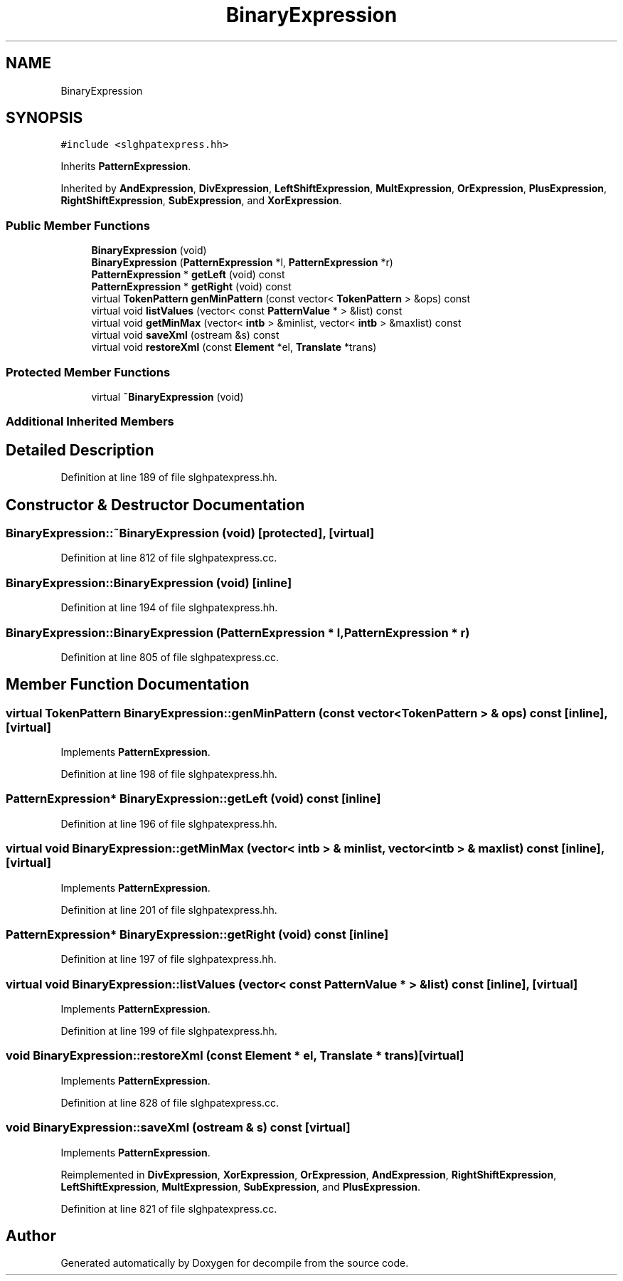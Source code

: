 .TH "BinaryExpression" 3 "Sun Apr 14 2019" "decompile" \" -*- nroff -*-
.ad l
.nh
.SH NAME
BinaryExpression
.SH SYNOPSIS
.br
.PP
.PP
\fC#include <slghpatexpress\&.hh>\fP
.PP
Inherits \fBPatternExpression\fP\&.
.PP
Inherited by \fBAndExpression\fP, \fBDivExpression\fP, \fBLeftShiftExpression\fP, \fBMultExpression\fP, \fBOrExpression\fP, \fBPlusExpression\fP, \fBRightShiftExpression\fP, \fBSubExpression\fP, and \fBXorExpression\fP\&.
.SS "Public Member Functions"

.in +1c
.ti -1c
.RI "\fBBinaryExpression\fP (void)"
.br
.ti -1c
.RI "\fBBinaryExpression\fP (\fBPatternExpression\fP *l, \fBPatternExpression\fP *r)"
.br
.ti -1c
.RI "\fBPatternExpression\fP * \fBgetLeft\fP (void) const"
.br
.ti -1c
.RI "\fBPatternExpression\fP * \fBgetRight\fP (void) const"
.br
.ti -1c
.RI "virtual \fBTokenPattern\fP \fBgenMinPattern\fP (const vector< \fBTokenPattern\fP > &ops) const"
.br
.ti -1c
.RI "virtual void \fBlistValues\fP (vector< const \fBPatternValue\fP * > &list) const"
.br
.ti -1c
.RI "virtual void \fBgetMinMax\fP (vector< \fBintb\fP > &minlist, vector< \fBintb\fP > &maxlist) const"
.br
.ti -1c
.RI "virtual void \fBsaveXml\fP (ostream &s) const"
.br
.ti -1c
.RI "virtual void \fBrestoreXml\fP (const \fBElement\fP *el, \fBTranslate\fP *trans)"
.br
.in -1c
.SS "Protected Member Functions"

.in +1c
.ti -1c
.RI "virtual \fB~BinaryExpression\fP (void)"
.br
.in -1c
.SS "Additional Inherited Members"
.SH "Detailed Description"
.PP 
Definition at line 189 of file slghpatexpress\&.hh\&.
.SH "Constructor & Destructor Documentation"
.PP 
.SS "BinaryExpression::~BinaryExpression (void)\fC [protected]\fP, \fC [virtual]\fP"

.PP
Definition at line 812 of file slghpatexpress\&.cc\&.
.SS "BinaryExpression::BinaryExpression (void)\fC [inline]\fP"

.PP
Definition at line 194 of file slghpatexpress\&.hh\&.
.SS "BinaryExpression::BinaryExpression (\fBPatternExpression\fP * l, \fBPatternExpression\fP * r)"

.PP
Definition at line 805 of file slghpatexpress\&.cc\&.
.SH "Member Function Documentation"
.PP 
.SS "virtual \fBTokenPattern\fP BinaryExpression::genMinPattern (const vector< \fBTokenPattern\fP > & ops) const\fC [inline]\fP, \fC [virtual]\fP"

.PP
Implements \fBPatternExpression\fP\&.
.PP
Definition at line 198 of file slghpatexpress\&.hh\&.
.SS "\fBPatternExpression\fP* BinaryExpression::getLeft (void) const\fC [inline]\fP"

.PP
Definition at line 196 of file slghpatexpress\&.hh\&.
.SS "virtual void BinaryExpression::getMinMax (vector< \fBintb\fP > & minlist, vector< \fBintb\fP > & maxlist) const\fC [inline]\fP, \fC [virtual]\fP"

.PP
Implements \fBPatternExpression\fP\&.
.PP
Definition at line 201 of file slghpatexpress\&.hh\&.
.SS "\fBPatternExpression\fP* BinaryExpression::getRight (void) const\fC [inline]\fP"

.PP
Definition at line 197 of file slghpatexpress\&.hh\&.
.SS "virtual void BinaryExpression::listValues (vector< const \fBPatternValue\fP * > & list) const\fC [inline]\fP, \fC [virtual]\fP"

.PP
Implements \fBPatternExpression\fP\&.
.PP
Definition at line 199 of file slghpatexpress\&.hh\&.
.SS "void BinaryExpression::restoreXml (const \fBElement\fP * el, \fBTranslate\fP * trans)\fC [virtual]\fP"

.PP
Implements \fBPatternExpression\fP\&.
.PP
Definition at line 828 of file slghpatexpress\&.cc\&.
.SS "void BinaryExpression::saveXml (ostream & s) const\fC [virtual]\fP"

.PP
Implements \fBPatternExpression\fP\&.
.PP
Reimplemented in \fBDivExpression\fP, \fBXorExpression\fP, \fBOrExpression\fP, \fBAndExpression\fP, \fBRightShiftExpression\fP, \fBLeftShiftExpression\fP, \fBMultExpression\fP, \fBSubExpression\fP, and \fBPlusExpression\fP\&.
.PP
Definition at line 821 of file slghpatexpress\&.cc\&.

.SH "Author"
.PP 
Generated automatically by Doxygen for decompile from the source code\&.
